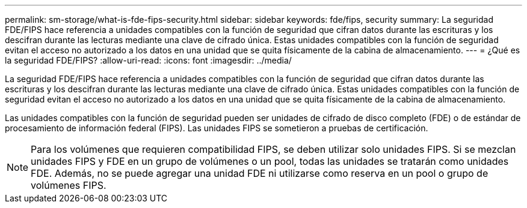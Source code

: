 ---
permalink: sm-storage/what-is-fde-fips-security.html 
sidebar: sidebar 
keywords: fde/fips, security 
summary: La seguridad FDE/FIPS hace referencia a unidades compatibles con la función de seguridad que cifran datos durante las escrituras y los descifran durante las lecturas mediante una clave de cifrado única. Estas unidades compatibles con la función de seguridad evitan el acceso no autorizado a los datos en una unidad que se quita físicamente de la cabina de almacenamiento. 
---
= ¿Qué es la seguridad FDE/FIPS?
:allow-uri-read: 
:icons: font
:imagesdir: ../media/


[role="lead"]
La seguridad FDE/FIPS hace referencia a unidades compatibles con la función de seguridad que cifran datos durante las escrituras y los descifran durante las lecturas mediante una clave de cifrado única. Estas unidades compatibles con la función de seguridad evitan el acceso no autorizado a los datos en una unidad que se quita físicamente de la cabina de almacenamiento.

Las unidades compatibles con la función de seguridad pueden ser unidades de cifrado de disco completo (FDE) o de estándar de procesamiento de información federal (FIPS). Las unidades FIPS se sometieron a pruebas de certificación.

[NOTE]
====
Para los volúmenes que requieren compatibilidad FIPS, se deben utilizar solo unidades FIPS. Si se mezclan unidades FIPS y FDE en un grupo de volúmenes o un pool, todas las unidades se tratarán como unidades FDE. Además, no se puede agregar una unidad FDE ni utilizarse como reserva en un pool o grupo de volúmenes FIPS.

====